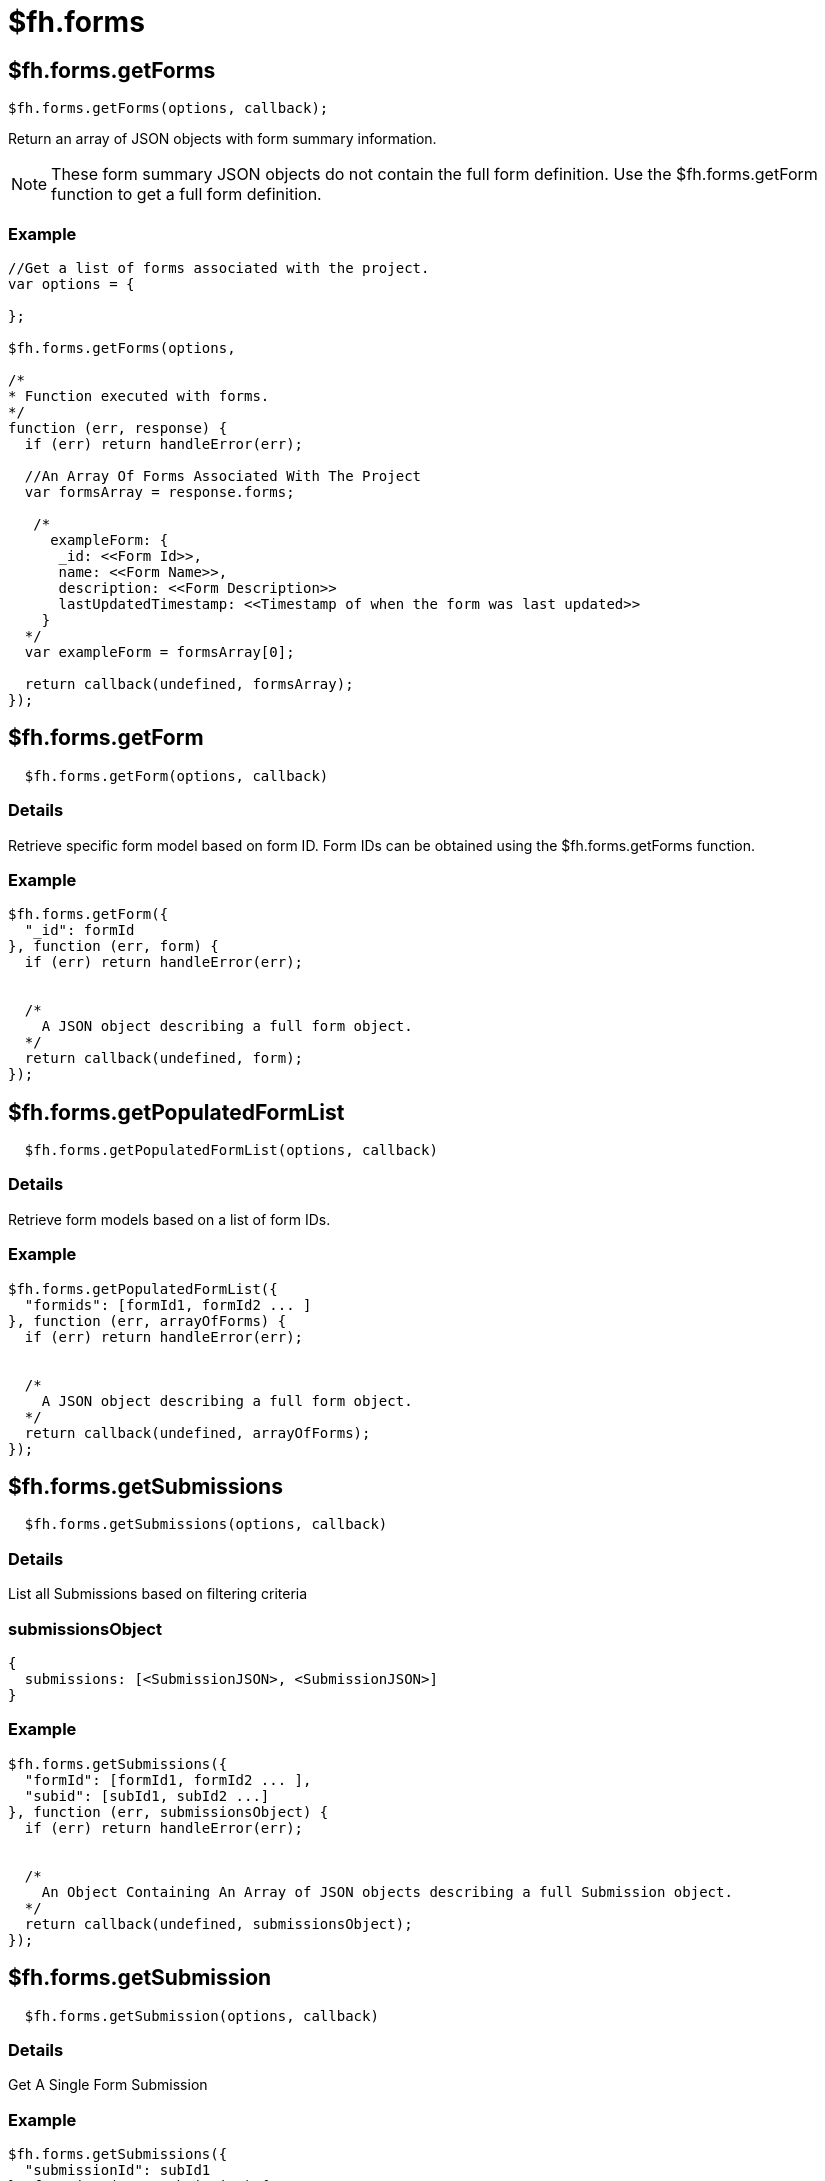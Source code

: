 // include::shared/attributes.adoc[]

[[fh-forms]]
= $fh.forms

[[fh-forms-getforms]]
== $fh.forms.getForms

[source,javascript]
----
$fh.forms.getForms(options, callback);
----

Return an array of JSON objects with form summary information.

NOTE: These form summary JSON objects do not contain the full form definition. Use the $fh.forms.getForm function to get a full form definition.

[[fh-forms-example]]
=== Example

[source,javascript]
----
//Get a list of forms associated with the project.
var options = {

};

$fh.forms.getForms(options,

/*
* Function executed with forms.
*/
function (err, response) {
  if (err) return handleError(err);

  //An Array Of Forms Associated With The Project
  var formsArray = response.forms;

   /*
     exampleForm: {
      _id: <<Form Id>>,
      name: <<Form Name>>,
      description: <<Form Description>>
      lastUpdatedTimestamp: <<Timestamp of when the form was last updated>>
    }
  */
  var exampleForm = formsArray[0];

  return callback(undefined, formsArray);
});
----

[[fh-forms-getform]]
== $fh.forms.getForm

[source,javascript]
----
  $fh.forms.getForm(options, callback)
----

[[details-1]]
=== Details

Retrieve specific form model based on form ID. Form IDs can be obtained using the $fh.forms.getForms function.

[[fh-forms-example-1]]
=== Example

[source,javascript]
----
$fh.forms.getForm({
  "_id": formId
}, function (err, form) {
  if (err) return handleError(err);


  /*
    A JSON object describing a full form object.
  */
  return callback(undefined, form);
});
----

[[fh-forms-getpopulatedformlist]]
== $fh.forms.getPopulatedFormList

[source,javascript]
----
  $fh.forms.getPopulatedFormList(options, callback)
----

[[details-2]]
=== Details

Retrieve form models based on a list of form IDs.

[[fh-forms-example-2]]
=== Example

[source,javascript]
----
$fh.forms.getPopulatedFormList({
  "formids": [formId1, formId2 ... ]
}, function (err, arrayOfForms) {
  if (err) return handleError(err);


  /*
    A JSON object describing a full form object.
  */
  return callback(undefined, arrayOfForms);
});
----

[[fh-forms-getsubmissions]]
== $fh.forms.getSubmissions

[source,javascript]
----
  $fh.forms.getSubmissions(options, callback)
----

[[details-3]]
=== Details

List all Submissions based on filtering criteria

[[submissionsobject]]
=== submissionsObject

[source,javascript]
----
{
  submissions: [<SubmissionJSON>, <SubmissionJSON>]
}
----

[[fh-forms-example-3]]
=== Example

[source,javascript]
----
$fh.forms.getSubmissions({
  "formId": [formId1, formId2 ... ],
  "subid": [subId1, subId2 ...]
}, function (err, submissionsObject) {
  if (err) return handleError(err);


  /*
    An Object Containing An Array of JSON objects describing a full Submission object.
  */
  return callback(undefined, submissionsObject);
});
----

[[fh-forms-getsubmission]]
== $fh.forms.getSubmission

[source,javascript]
----
  $fh.forms.getSubmission(options, callback)
----

[[details-4]]
=== Details

Get A Single Form Submission

[[fh-forms-example-4]]
=== Example

[source,javascript]
----
$fh.forms.getSubmissions({
  "submissionId": subId1
}, function (err, submission) {
  if (err) return handleError(err);


  /*
    A JSON object describing a full Submission object.
  */
  return callback(undefined, submission);
});
----

[[fh-forms-getsubmissionfile]]
== $fh.forms.getSubmissionFile

[source,javascript]
----
  $fh.forms.getSubmissionFile(options, callback)
----

[[details-5]]
=== Details

Stream a single file contained in a submission. Files are accessed using the fileGroupId field in a submission file field.

[[filestreamobject]]
=== fileStreamObject

[source,javascript]
----
{
  stream: <Readable File Stream>
}
----

[[fh-forms-example-5]]
=== Example

[source,javascript]
----
$fh.forms.getSubmissionFile({
  "_id": fileGroupId
}, function (err, fileStreamObject) {
  if (err) return handleError(err);


  /**
  * Pipe the file stream to a writable stream (for example, a FileWriter)
  */
  fileStreamObject.stream.pipe(writable_stream);
  fileStreamObject.stream.resume();
});
----

[[form-json-definition]]
== Form JSON Definition

A form JSON object contains all of the information needed to process a form.

[source,javascript]
----
{
   "_id":"<<24 Character Form ID>>",
   "description":"This is an example form definition",
   "name":"Example Form",
   "updatedBy":"<<User ID of the person that last updated the form>>",
   "lastUpdatedTimestamp":1410876316105, //Time the form was last updated.
   "subscribers":[
   //Email addresses to be notified when a submission has been made against this form.
    "notifiedUser1@example.com",
    "notifiedUser2@example.com"
   ],
   "pageRules":[
      <<Page Rule JSON Object>>
   ],
   "fieldRules":[
      <<Field Rule JSON Object>>
   ],
   "pages":[
      <<Page JSON Object>>,
   ],
   //Convenient reference for the index of a page with <<Page Id>> in the "pages" array.
   "pageRef":{
      "<<Page Id>>":0,
      "<<Page Id>>":1
   },
   //Convenient reference for the index of a field. Both the page index and field index are given.
   "fieldRef":{
      "<<Field Id>>":{
         "page":0,
         "field":0
      },
      "<<Field Id>>":{
         "page":0,
         "field":1
      }
   }
}
----

[[page]]
=== Page

[source,javascript]
----
{
   "_id":"<<Page ID>>",
   "name":"Page 1",
   "fields":[
      <<Field JSON Object>>
   ]
}
----

[[field]]
=== Field

[source,javascript]
----
{
  "_id":"<<Field ID>>",
   "required":true,
   "type":"text",//Field Type
   "name":"A Sample Text Field",
   "repeating":false/true //Boolean that describes if a field is repeating or not.
   "fieldOptions":{
      "validation":{ // Optional validation parameters for the form.
         "validateImmediately":true //Flag for whether field inputs should be immediately validated (for example, On-Blur on a Client App.)
      },
      "definition": {// Optional definition options.
          "minRepeat": 2, //Minimum number of entries for this field.
          "maxRepeat": 5 //Maximum number of entries for this field.
      }
   }
}
----

[[page-rule]]
=== Page Rule

This JSON object describes a Page Rule created in the Studio.

[source,javascript]
----
{
   "type":"skip",//A "skip" or "show" page rule
   "_id":"<<ID of the Page Rule>>",
   "targetPage":[
      "<<ID of the Page targeted by the Page Rule>>"
   ],
   "ruleConditionalStatements":[
      {
         "sourceField":"<<ID of the Field this condition is sourcing data from>>",
         "restriction":"is",// Comparator operator for the conditional statement.
         "sourceValue":"skippage" //Value To Compare.
      }
   ],
   //Combinator for "ruleConditionalStatements".  Can be "and" or "or".
   "ruleConditionalOperator":"and",
}
----

[[field-rule]]
=== Field Rule

This JSON object describes a Field Rule created in the Studio.

[source,javascript]
----
{
   "type":"hide/show", //A "hide" or "show" field rule
   "_id":"<<ID of the Field Rule>>",
   "targetField":[
      "<<ID of the Field targeted by the Field Rule>>"
   ],
   "ruleConditionalStatements":[
      {
         "sourceField":"<<ID of the Field this condition is sourcing data from>",
         "restriction":"is",// Comparator operator for the conditional statement.
         "sourceValue":"hideMe" //Value To Compare.
      }
   ],
   //Combinator for "ruleConditionalStatements".  Can be "and" or "or".
   "ruleConditionalOperator":"and"
}
----

[[fh-forms-gettheme]]
== $fh.forms.getTheme

[source,javascript]
----
  $fh.forms.getTheme(options, callback)
----

[[details-6]]
=== Details

Loads a JSON object representing the Theme that is assigned to the Project.

[[fh-forms-example-6]]
=== Example

[source,javascript]
----
//Currently no parameters for loading a theme.
var options = {

};

$fh.forms.getTheme({}, function (err, theme) {
  if (err) return handleError(err);

  return callback(undefined, theme);
});
----

### $fh.forms.getAppClientConfig

[source,javascript]
----
  $fh.forms.getAppClientConfig(options, callback)
----

[[details-7]]
=== Details

Returns a JSON object containing Client Config settings associated with the Project. These are configured in the Studio.

[[fh-forms-example-7]]
=== Example

[source,javascript]
----
//Currently no options for loading app config.
var options = {

};

$fh.forms.getAppClientConfig(options, function (err, clientConfig) {
  if (err) return handleError(err);


  return callback(undefined, clientConfig);
});
----

[[client-config-json-object]]
=== Client Config JSON Object

[source,javascript]
----
{
  "sent_items_to_keep_list": [5, 10, 20, 30, 40, 50, 100], //Array representing options available to
  "targetWidth": 480, //Camera Photo Width
  "targetHeight": 640, //Camera Photo Height
  "quality": 75, //Camera Photo Quality
  "debug_mode": false, //Set the Client To Debug Mode
  "logger" : false, //Client Logging
  "max_retries" : 0, //Maximum number of failed uplod attempts before returning an error to the user
  "timeout" : 30,// Number of seconds before a form upload times out.
  "log_line_limit": 300,//Maximum number of log entries before rotating logs
  "log_email": "test@example.com" //The email address that logs are sent to.
}
----

[[fh-forms-submitformdata]]
== $fh.forms.submitFormData

[source,javascript]
----
   $fh.forms.submitFormData(options, callback)
----

[[details-8]]
=== Details

Submits a JSON object representing a Form Submission.

[[fh-forms-example-8]]
==== Example

[source,javascript]
----
var options = {
  "submission": <<Submission JSON Object>>,
  "appClientId": <<ID Of The Client Making The Submission.>>
};

$fh.forms.submitFormData(options, function(err,data){
  if(err) return callback(err);

  return callback(null,data);
});
----

[[submission-json-object]]
=== Submission JSON Object

[source,javascript]
----
{
  "formId": "<<ID Of Form Submitting Agains>>",
  "deviceId": "<<ID of the device submitting the form>>",
  "deviceIPAddress": "<<IP Address of the device submitting the form>>",
  "formFields": [<<Field Entry JSON Object>>],
  "deviceFormTimestamp": "<<lastUpdatedTimestamp of the Form that the submission was submitted against.>>",
  "comments": [{ //Optional comments related to the submission
    "madeBy": "user",
    "madeOn": "12/11/10",
    "value": "This is a comment"
  }]
}
----

[[field-entry-json-object]]
=== Field Entry JSON Object

[source,javascript]
----
{
  fieldId: <<ID Of The Field "fieldValues" Are Submitted Against>>,
  fieldValues: [<<Field Value Entry>>]
}
----

[[field-value-entries]]
=== Field Value Entries

This presents the data format required for each type of field submission.

* Text: String
* TextArea: String
* Number: Number
* Radio: String (Must represent one of the Radio Field options defined in the Form)
* Dropdown: String (Must represent one of the Dropdown options represented in the Form)
* Webstite: String
* Email: String (Must be a valid email format)
* DateStamp - Date Only: String (Format: `DD/MM/YYYY`)
* DateStamp - Time Only: String (Format: `HH:SS`)
* DateStamp - Date & Time: String (Format: `YYYY-MM-DD HH:SS`)

Check boxes

[source,javascript]
----
{
  selections: ["Check box Option 1", .... , "Check box Option 4"]
}
----

Location (And Map Field) - Latitude & Longitude

[source,javascript]
----
{
  lat: <<Valid Latitude Value>,
  long: <<Valid Longitude Value>>
}
----

Location - Northings & Eastings

[source,javascript]
----
{
  zone: "11U",
  eastings: 594934,
  northings: 5636174
}
----

File Based Fields - File, Photo, Signature

[source,javascript]
----
{
  fileName: <<Name of the file to be uploaded>>,
  fileType: <<Valid mime type of the file>>,
  fileSize: <<Size of the file in Bytes>>,
  fileUpdateTime: <<Timestamp of the time the file was saved to device>>,
  hashName: "filePlaceHolder12345" //A unique identifer for the fole. NOTE: Must begin with "filePlaceHolder"
}
----

NOTE: All *hashName* parameters must begin with `filePlaceHolder` or the submission will be rejected.

[[fh-forms-getsubmissionstatus]]
== $fh.forms.getSubmissionStatus

[source,javascript]
----
  $fh.forms.getSubmissionStatus(options, callback)
----

[[details-9]]
=== Details

Returns the current status of the submission.

[[fh-forms-example-9]]
=== Example

[source,javascript]
----
var options = {
  submission: {
    //This is the submission ID returned when the $fh.forms.submitFormData function returns.
    submissionId: "<<Remote Submission ID>>"
  }
};

$fh.forms.getSubmissionStatus(options, function(err, submissionStatus){
   if(err) return handleError(err);

  return callback(undefined, submissionStatus);
});
----

[[submission-status-json-object]]
=== Submission Status JSON Object

NOTE: A submission is only marked as complete after the $fh.forms.completeSubmission function has been called. Therefore it is possible that the `pendingFiles` array can be empty and the `status` set as pending.

[source,javascript]
----
{
  "status": "pending/complete", //Status can either be pending or complete
  "pendingFiles": [
    "<<hashName of file not uploaded yet. (for example, filePlaceHolder1234)>>"
  ]
}
----

[[fh-forms-submitformfile]]
== $fh.forms.submitFormFile

[source,javascript]
----
  $fh.forms.submitFormFile(options, callback)
----

[[details-10]]
=== Details

Uploads a file to the submission.

NOTE: The file must already be added to the Submission JSON Object and submitted using the $fh.forms.submitFormData function.

NOTE: The file must already exist on the local file system to upload it to the submission.

WARNING: If the `keepFile` parameter is not set to `true`, the file uploaded to the submission will be deleted from the file system when upload is complete.

[[fh-forms-example-10]]
=== Example

[source,javascript]
----

var options = {
  "submission": {
    "fileId": "<<The File hashName>>",
    "submissionId": "<<The Submission ID Containing The File Input>>",
    "fieldId": "<<Field Id The File Is Being Submitted Against>>",
    "fileStream": "<</path/to/the/file/stored/locally>>" //path to the file
    "keepFile": true/false //Keep the file storated at "fileStream" when it has been uploaded.
  }
 }

$fh.forms.submitFormFile(options, function(err, submitFileResult){
  if(err) return handleError(err);

  //File upload has completed successfully
  return callback(undefined, submitFileResult);
});
----

[[submitfileresult-json-object]]
=== submitFileResult JSON Object

[source,javascript]
----
{
  status: 200 //Indicating that the file has uploaded successfully
  savedFileGroupId: <<Server ID of the file held in the submission>>
}
----

[[fh-forms-completesubmission]]
== $fh.forms.completeSubmission

[source,javascript]
----
  $fh.forms.completeSubmission(options, callback)
----

[[details-11]]
=== Details

Mark the submission as complete. This will check that all of the files submitted as part of the Submission JSON have been uploaded.

If the submission has completed successfully, the `completeResult` JSON object will contain

[source,javascript]
----
{
  "status": "complete"
}
----

If submitted files have not been uploaded the `completeResult` JSON object will contain

[source,javascript]
----
{
  "status": "pending",
  "pendingFiles": [
    "<<hashName of file not uploaded yet. (for example, filePlaceHolder1234)>>"
  ]
}
----

[[fh-forms-example-11]]
=== Example

[source,javascript]
----
var options = {
  "submission": {
      "submissionId": "<<The ID of the Submission to Complete>>"
    }
}

$fh.forms.completeSubmission(options, function (err, completeResult) {
  if (err) return handleError(err);

  return callback(undefined, completeResult);
});
----

[[fh-forms-createsubmissionmodel]]
== $fh.forms.createSubmissionModel

[[details-12]]
=== Details

The $fh.forms.createSubmissionModel function is an alternative method of creating and submitting a form.

The Submission Model provides some convenience functions to make the process of creating a submission easier.

[[fh-forms-example-12]]
=== Example

[source,javascript]
----
var options = {
  "form": <<A Form JSON Object Obtained using $fh.forms.getForm>>
};

$fh.forms.createSubmissionModel(options, function(err, submissionModel){
  if (err) return handleError(err);

  //Now use the Submisison Model Functions To Add data to the Submission
  var fieldInputOptions = {
    "fieldId": "<<The ID of the field To Add Data To>>",
    "fieldCode": "<<The fieldCode of the field To Add Data To>>"
    "index": "<<The index to add the value to>>" //(This is used for repeating fields with mutiple values)
    "value": "<<A valid input value to add to the submission>>"
  };

  //Note: the addFieldInput function is not asynchronous
  var error = submissionModel.addFieldInput(fieldInputOptions);

  if(error){
    return handleError(error);
  }

  /*
  Submitting the data as part of a submission.
  This function will upload all files passed to the submission using the addFieldInput function
  */
  submissionModel.submit(function(err, submissionId){
    if(err) return handleError(err);

    return callback(undefined, submissionId);
  });
});
----

[[fh-forms-registerlistener]]
== $fh.forms.registerListener

NOTE: The version of `fh-mbaas-api` in your `package.json` file must be at least `4.8.0`.

[[details-13]]
=== Details

The `$fh.forms.registerListener` function allows you to register an http://nodejs.org/api/events.html#events_class_events_eventemitter[EventEmitter^] object to listen for submission events that occur.

NOTE: The `$fh.forms.registerListener` and `$fh.forms.deregisterListener` functions only accept EventEmitter objects as parameters.

[source,javascript]
----
//NodeJS Events Module. Note, this is required to register event emitter objects to forms.
var events = require('events');
var submissionEventListener = new events.EventEmitter();

$fh.forms.registerListener(submissionEventListener, function(err){
  if (err) return handleError(err);

  //submissionEventListener has now been registered with the $fh.forms Cloud API. Any valid Forms Events will now emit.
});
----

[[event-submissionstarted]]
=== *Event: submissionStarted*

This event is emitted whenever a submission has been submitted, validated and saved to the database. This occurs `before` any files are uploaded as part of the submission.

The object passed to the `submissionStarted` event contains the following parameters:

[source,javascript]
----
{
    "submissionId": "<<24-character submission ID>>",
    "submissionStartedTimestamp": "<<2015-02-04T19:18:58.746Z>>"
}
----

[source,javascript]
----
//NodeJS Events Module. Note, this is required to register event emitter objects to forms.
var events = require('events');
var submissionEventListener = new events.EventEmitter();

submissionEventListener.on('submissionStarted', function(params){
  var submissionId = params.submissionId;
  var submissionStartedTimestamp = params.submissionStartedTimestamp;
  console.log("Submission with ID " + submissionId + " has started at " + submissionStartedTimestamp);
});

$fh.forms.registerListener(submissionEventListener, function(err){
  if (err) return handleError(err);

  //submissionEventListener has now been registered with the $fh.forms Cloud API. Any valid Forms Events will now emit.
});
----

[[event-submissioncomplete]]
=== *Event: submissionComplete*

This event is emitted whenever a submission has been submitted, has been validated and saved to the database, all files have been saved to the database and the submission has been verified. The submission is now ready for processing using the $fh.forms.getSubmission Cloud API.

[source,javascript]
----
//NodeJS Events Module. Note, this is required to register event emitter objects to forms.
var events = require('events');
var submissionEventListener = new events.EventEmitter();

submissionEventListener.on('submissionComplete', function(params){
  var submissionId = params.submissionId;
  var submissionCompletedTimestamp = params.submissionCompletedTimestamp;
  console.log("Submission with ID " + submissionId + " has completed at " + submissionCompletedTimestamp);
});

$fh.forms.registerListener(submissionEventListener, function(err){
  if (err) return handleError(err);

  //submissionEventListener has now been registered with the $fh.forms Cloud API. Any valid Forms Events will now emit.
});
----

The `params` object passed to the event contains:

[source,javascript]
----
{
    "submissionId": "<<24-character submission ID>>",
    "submissionCompletedTimestamp": "<<2015-02-04T19:18:58.746Z>>",
    "submission": "<<JSON definition of the Completed Submission.>>"
}
----

[[event-submissionerror]]
=== *Event: submissionError*

This event is emitted whenever an error has occurred when making a submission.

[source,javascript]
----
//NodeJS Events Module. Note, this is required to register event emitter objects to forms.
var events = require('events');
var submissionEventListener = new events.EventEmitter();

submissionEventListener.on('submissionError', function(error){
  console.log("Error Submitting Form");
  console.log("Error Type: ", error.type);
});

$fh.forms.registerListener(submissionEventListener, function(err){
 if (err) return handleError(err);

 //submissionEventListener has now been registered with the $fh.forms Cloud API. Any valid Forms Events will now emit.
});
----

[[submission-error-types]]
==== *Submission Error Types*

Submission errors fall into different types depending on the reason for the error.

[[validation-error]]
===== *Validation Error*

The submitted data is not valid. The response will be in the following format:

NOTE: For repeating fields, the error messages will be in the same order as the values entered for the field.

[source,javascript]
----
{
  type: 'validationError',
  error: {
       valid: < true / false >,
       < fieldId1 >: {
           valid: < true / false >,
           errorMessages: [
               "Validation Error Message 1",
               "Validation Error Message 2"
           ]
       },
       ....,
       < fieldIdN >: {
           valid: < true / false >,
           errorMessages: [
               "Validation Error Message 1",
               "Validation Error Message 2"
           ]
       }
   }
}
----

[[other-errors-saving-the-json-definition-of-the-submission]]
===== *Other Errors Saving The JSON Definition Of The Submission*

There was an unexpected error saving the JSON definition of the submission. This event covers all errors other than validation that can occur when attempting to save the submission (For example, an error occurred when saving the submission to the database).

[source,javascript]
----
{
  type: 'jsonError',
  error: < Error message >
}
----

[[file-upload-error]]
===== *File Upload Error*

There was an error uploading a file for a submission.

[source,javascript]
----
{
  type: 'fileUploadError',
  submissionId: < ID of the submission related to the file upload >,
  fileName: < The name of the file uploaded>,
  error: < Error message >
}
----

[[fh-forms-deregisterlistener]]
== $fh.forms.deregisterListener

NOTE: The version of `fh-mbaas-api` in your `package.json` file must be at least `4.8.0`.

[[details-14]]
=== Details

Removes a listener from the $fh.forms Cloud API.

[source,javascript]
----
//NodeJS Events Module. Note, this is required to register event emitter objects to forms.
var events = require('events');
var submissionEventListener = new events.EventEmitter();

$fh.forms.registerListener(submissionEventListener, function(err){
  if (err) return handleError(err);

  //submissionEventListener has now been registered with the $fh.forms Cloud API. Any valid Forms Events will now emit.
  submissionEventListener.on('submissionStarted', function(params){
    var submissionId = params.submissionId;
    console.log("Submission with ID " + submissionId + " has started");
  });

  //Removing the listener from the $fh.forms Cloud API.
  $fh.forms.deregisterListener(submissionEventListener);
});
----

[[fh-forms-exportcsv]]
== $fh.forms.exportCSV

NOTE: The version of `fh-mbaas-api` in your `package.json` file must be at least `5.10.0`.

[[details-15]]
=== Details

Export CSV files from the $fh.forms Cloud API. The export returns a zip file of several CSV files. To filter then use the input value, you can filter by:

* _projectId:_ The GUID of a project to filter by.
* _submissionId:_ A single Submission ID or an array of submission IDs to filter by.
* _formId:_ A single Form ID or and array of form IDs to filter by.
* _fieldHeader:_ Header text to use in the exported CSV files. The options are _name_ for the name of the field or _fieldCode_ to use the field code defined in the Form Builder.

[source,javascript]
----
// This is the input parameter to filter the list of CSV files.
var queryParams = {
  projectId: "projectId",
  submissionId: "submissionId",
  formId: ["formId1", "formId2"],
  fieldHeader: "name"
};

$fh.forms.exportCSV(queryParams, function(err, fileStreamObject) {
  // fileStreamObject is a zip file containing CSV files associated
  // to the form it was submitted against.
  if (err) return handleError(err);
  /**
  * Pipe the file stream to a writable stream (for example, a FileWriter)
  */
  fileStreamObject.pipe(writable_stream);
  fileStreamObject.resume();
});
----

[[fh-forms-exportsinglepdf]]
== $fh.forms.exportSinglePDF

NOTE: The version of `fh-mbaas-api` in your `package.json` file must be at least `5.12.0`.

NOTE: This API is compatible with MBaaS version >=4.1.0 .

[[details-16]]
=== Details

Export one PDF file for a given submission from the $fh.forms Cloud API. The export returns a stream file.

[source,javascript]
----
var params = {
  submissionId: "submissionId"
};

$fh.forms.exportSinglePDF(params, function(err, fileStreamObject){
  if (err) return handleError(err);
  /**
  * Pipe the file stream to a writable stream (for example, a FileWriter)
  */
  fileStreamObject.pipe(writable_stream);
  fileStreamObject.resume();
});
----
